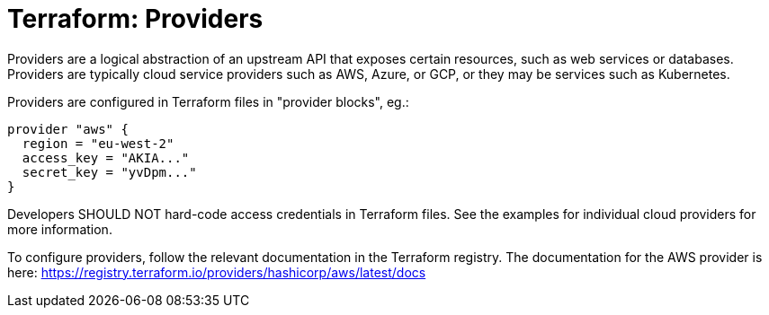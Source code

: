 = Terraform: Providers

Providers are a logical abstraction of an upstream API that exposes certain resources, such as web services or databases. Providers are typically cloud service providers such as AWS, Azure, or GCP, or they may be services such as Kubernetes.

Providers are configured in Terraform files in "provider blocks", eg.:

[source]
----
provider "aws" {
  region = "eu-west-2"
  access_key = "AKIA..."
  secret_key = "yvDpm..."
}
----

Developers SHOULD NOT hard-code access credentials in Terraform files. See the examples for individual cloud providers for more information.

To configure providers, follow the relevant documentation in the Terraform registry. The documentation for the AWS provider is here:
https://registry.terraform.io/providers/hashicorp/aws/latest/docs
